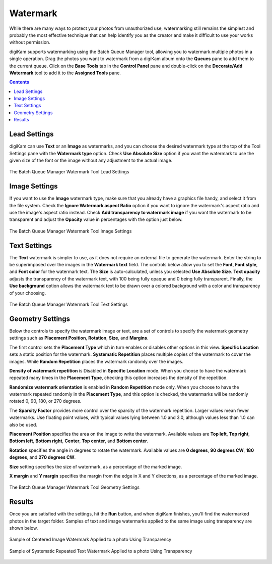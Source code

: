 .. meta::
   :description: digiKam Batch Queue Manager Base Tools
   :keywords: digiKam, documentation, user manual, photo management, open source, free, learn, easy, batch, queue, manager, watermark, image, text

.. metadata-placeholder

   :authors: - digiKam Team

   :license: see Credits and License page for details (https://docs.digikam.org/en/credits_license.html)

.. _watermark_tool:

Watermark
=========

While there are many ways to protect your photos from unauthorized use, watermarking still remains the simplest and probably the most effective technique that can help identify you as the creator and make it difficult to use your works without permission.

digiKam supports watermarking using the Batch Queue Manager tool, allowing you to watermark multiple photos in a single operation. Drag the photos you want to watermark from a digiKam album onto the **Queues** pane to add them to the current queue. Click on the **Base Tools** tab in the **Control Panel** pane and double-click on the **Decorate/Add Watermark** tool to add it to the **Assigned Tools** pane.

.. contents::

Lead Settings
-------------

digiKam can use **Text** or an **Image** as watermarks, and you can choose the desired watermark type at the top of the Tool Settings pane with the **Watermark type** option. Check **Use Absolute Size** option if you want the watermark to use the given size of the font or the image without any adjustment to the actual image.

.. figure:: images/bqm_watermark_lead_settings.webp
    :alt:
    :align: center

    The Batch Queue Manager Watermark Tool Lead Settings

Image Settings
--------------

If you want to use the **Image** watermark type, make sure that you already have a graphics file handy, and select it from the file system. Check the **Ignore Watermark aspect Ratio** option if you want to ignore the watermark's aspect ratio and use the image's aspect ratio instead. Check **Add transparency to watermark image** if you want the watermark to be transparent and adjust the **Opacity** value in percentages with the option just below.


.. figure:: images/bqm_watermark_image_settings.webp
    :alt:
    :align: center

    The Batch Queue Manager Watermark Tool Image Settings

Text Settings
-------------

The **Text** watermark is simpler to use, as it does not require an external file to generate the watermark. Enter the string to be superimposed over the images in the **Watermark text** field. The controls below allow you to set the **Font**, **Font style**, and **Font color** for the watermark text. The **Size** is auto-calculated, unless you selected **Use Absolute Size**. **Text opacity** adjusts the transparency of the watermark text, with 100 being fully opaque and 0 being fully transparent. Finally, the **Use background** option allows the watermark text to be drawn over a colored background with a color and transparency of your choosing.

.. figure:: images/bqm_watermark_text_settings.webp
    :alt:
    :align: center

    The Batch Queue Manager Watermark Tool Text Settings


Geometry Settings
-----------------

Below the controls to specify the watermark image or text, are a set of controls to specify the watermark geometry settings such as **Placement Position**, **Rotation**, **Size**, and **Margins**.

The first control sets the **Placement Type** which in turn enables or disables other options in this view. **Specific Location** sets a static position for the watermark. **Systematic Repetition** places multiple copies of the watermark to cover the images. While **Random Repetition** places the watermark randomly over the images.

**Density of watermark repetition** is Disabled in **Specific Location** mode. When you choose to have the watermark repeated many times in the **Placement Type**, checking this option increases the density of the repetition.

**Randomize watermark orientation** is enabled in **Random Repetition** mode only. When you choose to have the watermark repeated randomly in the **Placement Type**, and this option is checked, the watermarks will be randomly rotated 0, 90, 180, or 270 degrees.

The **Sparsity Factor** provides more control over the sparsity of the watermark repetition. Larger values mean fewer watermarks. Use floating point values, with typical values lying between 1.0 and 3.0, although values less than 1.0 can also be used.

**Placement Position** specifies the area on the image to write the watermark. Available values are **Top left**, **Top right**, **Bottom left**, **Bottom right**, **Center**, **Top center**, and **Bottom center**.

**Rotation** specifies the angle in degrees to rotate the watermark. Available values are **0 degrees**, **90 degrees CW**, **180 degrees**, and **270 degrees CW**.

**Size** setting specifies the size of watermark, as a percentage of the marked image.

**X margin** and **Y margin** specifies the margin from the edge in X and Y directions, as a percentage of the marked image.

.. figure:: images/bqm_watermark_geometry_settings.webp
    :alt:
    :align: center

    The Batch Queue Manager Watermark Tool Geometry Settings

Results
-------

Once you are satisfied with the settings, hit the **Run** button, and when digiKam finishes, you’ll find the watermarked photos in the target folder. Samples of text and image watermarks applied to the same image using transparency are shown below.

.. figure:: images/bqm_watermark_example_image.webp
    :width: 300px
    :alt:
    :align: center

    Sample of Centered Image Watermark Applied to a photo Using Transparency

.. figure:: images/bqm_watermark_example_text.webp
    :width: 300px
    :alt:
    :align: center

    Sample of Systematic Repeated Text Watermark Applied to a photo Using Transparency
